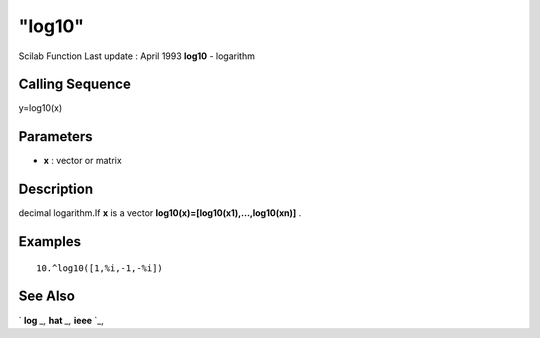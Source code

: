 ====
"log10"
====

Scilab Function Last update : April 1993
**log10** - logarithm



Calling Sequence
~~~~~~~~~~~~~~~~

y=log10(x)




Parameters
~~~~~~~~~~


+ **x** : vector or matrix




Description
~~~~~~~~~~~

decimal logarithm.If **x** is a vector
**log10(x)=[log10(x1),...,log10(xn)]** .



Examples
~~~~~~~~


::

    
    
    10.^log10([1,%i,-1,-%i])
     
      




See Also
~~~~~~~~

` **log** `_,` **hat** `_,` **ieee** `_,

.. _
      : ://./elementary/../programming/hat.htm
.. _
      : ://./elementary/log.htm
.. _
      : ://./elementary/../programming/ieee.htm


